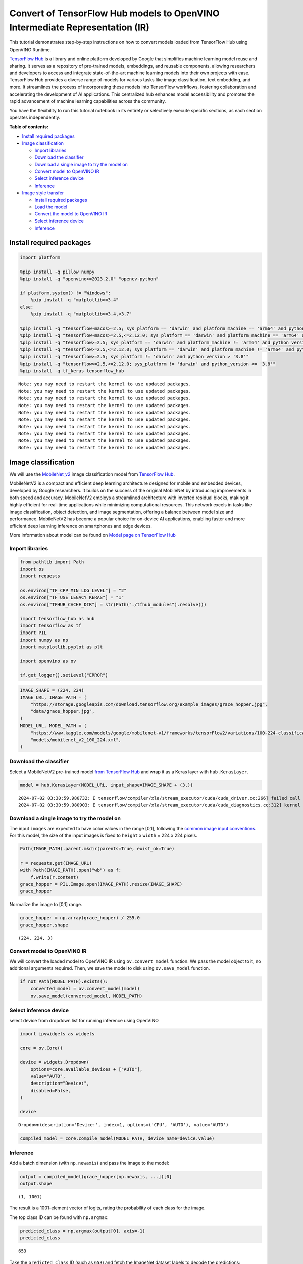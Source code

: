 Convert of TensorFlow Hub models to OpenVINO Intermediate Representation (IR)
=============================================================================

|Colab| |Binder|

This tutorial demonstrates step-by-step instructions on how to convert
models loaded from TensorFlow Hub using OpenVINO Runtime.

`TensorFlow Hub <https://tfhub.dev/>`__ is a library and online platform
developed by Google that simplifies machine learning model reuse and
sharing. It serves as a repository of pre-trained models, embeddings,
and reusable components, allowing researchers and developers to access
and integrate state-of-the-art machine learning models into their own
projects with ease. TensorFlow Hub provides a diverse range of models
for various tasks like image classification, text embedding, and more.
It streamlines the process of incorporating these models into TensorFlow
workflows, fostering collaboration and accelerating the development of
AI applications. This centralized hub enhances model accessibility and
promotes the rapid advancement of machine learning capabilities across
the community.

You have the flexibility to run this tutorial notebook in its entirety
or selectively execute specific sections, as each section operates
independently.

**Table of contents:**


-  `Install required packages <#install-required-packages>`__
-  `Image classification <#image-classification>`__

   -  `Import libraries <#import-libraries>`__
   -  `Download the classifier <#download-the-classifier>`__
   -  `Download a single image to try the model
      on <#download-a-single-image-to-try-the-model-on>`__
   -  `Convert model to OpenVINO IR <#convert-model-to-openvino-ir>`__
   -  `Select inference device <#select-inference-device>`__
   -  `Inference <#inference>`__

-  `Image style transfer <#image-style-transfer>`__

   -  `Install required packages <#install-required-packages>`__
   -  `Load the model <#load-the-model>`__
   -  `Convert the model to OpenVINO
      IR <#convert-the-model-to-openvino-ir>`__
   -  `Select inference device <#select-inference-device>`__
   -  `Inference <#inference>`__

.. |Colab| image:: https://colab.research.google.com/assets/colab-badge.svg
   :target: https://colab.research.google.com/github/openvinotoolkit/openvino_notebooks/blob/latest/notebooks/tensorflow-hub/tensorflow-hub.ipynb
.. |Binder| image:: https://mybinder.org/badge_logo.svg
   :target: https://mybinder.org/v2/gh/eaidova/openvino_notebooks_binder.git/main?urlpath=git-pull%3Frepo%3Dhttps%253A%252F%252Fgithub.com%252Fopenvinotoolkit%252Fopenvino_notebooks%26urlpath%3Dtree%252Fopenvino_notebooks%252Fnotebooks%2Ftensorflow-hub%2Ftensorflow-hub.ipynb

Install required packages
-------------------------



.. code:: ipython3

    import platform

    %pip install -q pillow numpy
    %pip install -q "openvino>=2023.2.0" "opencv-python"

    if platform.system() != "Windows":
        %pip install -q "matplotlib>=3.4"
    else:
        %pip install -q "matplotlib>=3.4,<3.7"

    %pip install -q "tensorflow-macos>=2.5; sys_platform == 'darwin' and platform_machine == 'arm64' and python_version > '3.8'" # macOS M1 and M2
    %pip install -q "tensorflow-macos>=2.5,<=2.12.0; sys_platform == 'darwin' and platform_machine == 'arm64' and python_version <= '3.8'" # macOS M1 and M2
    %pip install -q "tensorflow>=2.5; sys_platform == 'darwin' and platform_machine != 'arm64' and python_version > '3.8'" # macOS x86
    %pip install -q "tensorflow>=2.5,<=2.12.0; sys_platform == 'darwin' and platform_machine != 'arm64' and python_version <= '3.8'" # macOS x86
    %pip install -q "tensorflow>=2.5; sys_platform != 'darwin' and python_version > '3.8'"
    %pip install -q "tensorflow>=2.5,<=2.12.0; sys_platform != 'darwin' and python_version <= '3.8'"
    %pip install -q tf_keras tensorflow_hub


.. parsed-literal::

    Note: you may need to restart the kernel to use updated packages.
    Note: you may need to restart the kernel to use updated packages.
    Note: you may need to restart the kernel to use updated packages.
    Note: you may need to restart the kernel to use updated packages.
    Note: you may need to restart the kernel to use updated packages.
    Note: you may need to restart the kernel to use updated packages.
    Note: you may need to restart the kernel to use updated packages.
    Note: you may need to restart the kernel to use updated packages.
    Note: you may need to restart the kernel to use updated packages.
    Note: you may need to restart the kernel to use updated packages.


Image classification
--------------------



We will use the `MobileNet_v2 <https://arxiv.org/abs/1704.04861>`__
image classification model from `TensorFlow Hub <https://tfhub.dev/>`__.

MobileNetV2 is a compact and efficient deep learning architecture
designed for mobile and embedded devices, developed by Google
researchers. It builds on the success of the original MobileNet by
introducing improvements in both speed and accuracy. MobileNetV2 employs
a streamlined architecture with inverted residual blocks, making it
highly efficient for real-time applications while minimizing
computational resources. This network excels in tasks like image
classification, object detection, and image segmentation, offering a
balance between model size and performance. MobileNetV2 has become a
popular choice for on-device AI applications, enabling faster and more
efficient deep learning inference on smartphones and edge devices.

More information about model can be found on `Model page on TensorFlow
Hub <https://tfhub.dev/google/imagenet/mobilenet_v2_100_224/classification/5>`__

Import libraries
~~~~~~~~~~~~~~~~



.. code:: ipython3

    from pathlib import Path
    import os
    import requests

    os.environ["TF_CPP_MIN_LOG_LEVEL"] = "2"
    os.environ["TF_USE_LEGACY_KERAS"] = "1"
    os.environ["TFHUB_CACHE_DIR"] = str(Path("./tfhub_modules").resolve())

    import tensorflow_hub as hub
    import tensorflow as tf
    import PIL
    import numpy as np
    import matplotlib.pyplot as plt

    import openvino as ov

    tf.get_logger().setLevel("ERROR")

.. code:: ipython3

    IMAGE_SHAPE = (224, 224)
    IMAGE_URL, IMAGE_PATH = (
        "https://storage.googleapis.com/download.tensorflow.org/example_images/grace_hopper.jpg",
        "data/grace_hopper.jpg",
    )
    MODEL_URL, MODEL_PATH = (
        "https://www.kaggle.com/models/google/mobilenet-v1/frameworks/tensorFlow2/variations/100-224-classification/versions/2",
        "models/mobilenet_v2_100_224.xml",
    )

Download the classifier
~~~~~~~~~~~~~~~~~~~~~~~

Select a MobileNetV2
pre-trained model `from TensorFlow
Hub <https://tfhub.dev/google/imagenet/mobilenet_v2_100_224/classification/5>`__
and wrap it as a Keras layer with ``hub.KerasLayer``.

.. code:: ipython3

    model = hub.KerasLayer(MODEL_URL, input_shape=IMAGE_SHAPE + (3,))


.. parsed-literal::

    2024-07-02 03:30:59.980732: E tensorflow/compiler/xla/stream_executor/cuda/cuda_driver.cc:266] failed call to cuInit: CUDA_ERROR_COMPAT_NOT_SUPPORTED_ON_DEVICE: forward compatibility was attempted on non supported HW
    2024-07-02 03:30:59.980903: E tensorflow/compiler/xla/stream_executor/cuda/cuda_diagnostics.cc:312] kernel version 470.182.3 does not match DSO version 470.223.2 -- cannot find working devices in this configuration


Download a single image to try the model on
~~~~~~~~~~~~~~~~~~~~~~~~~~~~~~~~~~~~~~~~~~~

The input ``images`` are
expected to have color values in the range [0,1], following the `common
image input
conventions <https://www.tensorflow.org/hub/common_signatures/images#input>`__.
For this model, the size of the input images is fixed to ``height`` x
``width`` = 224 x 224 pixels.

.. code:: ipython3

    Path(IMAGE_PATH).parent.mkdir(parents=True, exist_ok=True)

    r = requests.get(IMAGE_URL)
    with Path(IMAGE_PATH).open("wb") as f:
        f.write(r.content)
    grace_hopper = PIL.Image.open(IMAGE_PATH).resize(IMAGE_SHAPE)
    grace_hopper




.. image:: tensorflow-hub-with-output_files/tensorflow-hub-with-output_11_0.png



Normalize the image to [0,1] range.

.. code:: ipython3

    grace_hopper = np.array(grace_hopper) / 255.0
    grace_hopper.shape




.. parsed-literal::

    (224, 224, 3)



Convert model to OpenVINO IR
~~~~~~~~~~~~~~~~~~~~~~~~~~~~



We will convert the loaded model to OpenVINO IR using
``ov.convert_model`` function. We pass the model object to it, no
additional arguments required. Then, we save the model to disk using
``ov.save_model`` function.

.. code:: ipython3

    if not Path(MODEL_PATH).exists():
        converted_model = ov.convert_model(model)
        ov.save_model(converted_model, MODEL_PATH)

Select inference device
~~~~~~~~~~~~~~~~~~~~~~~



select device from dropdown list for running inference using OpenVINO

.. code:: ipython3

    import ipywidgets as widgets

    core = ov.Core()

    device = widgets.Dropdown(
        options=core.available_devices + ["AUTO"],
        value="AUTO",
        description="Device:",
        disabled=False,
    )

    device




.. parsed-literal::

    Dropdown(description='Device:', index=1, options=('CPU', 'AUTO'), value='AUTO')



.. code:: ipython3

    compiled_model = core.compile_model(MODEL_PATH, device_name=device.value)

Inference
~~~~~~~~~



Add a batch dimension (with ``np.newaxis``) and pass the image to the
model:

.. code:: ipython3

    output = compiled_model(grace_hopper[np.newaxis, ...])[0]
    output.shape




.. parsed-literal::

    (1, 1001)



The result is a 1001-element vector of logits, rating the probability of
each class for the image.

The top class ID can be found with ``np.argmax``:

.. code:: ipython3

    predicted_class = np.argmax(output[0], axis=-1)
    predicted_class




.. parsed-literal::

    653



Take the ``predicted_class`` ID (such as ``653``) and fetch the ImageNet
dataset labels to decode the predictions:

.. code:: ipython3

    labels_path = tf.keras.utils.get_file(
        "ImageNetLabels.txt",
        "https://storage.googleapis.com/download.tensorflow.org/data/ImageNetLabels.txt",
    )
    imagenet_labels = np.array(open(labels_path).read().splitlines())
    plt.imshow(grace_hopper)
    plt.axis("off")
    predicted_class_name = imagenet_labels[predicted_class]
    _ = plt.title("Prediction: " + predicted_class_name.title())



.. image:: tensorflow-hub-with-output_files/tensorflow-hub-with-output_26_0.png


Image style transfer
--------------------



We will use `arbitrary image stylization
model <https://arxiv.org/abs/1705.06830>`__ from `TensorFlow
Hub <https://tfhub.dev>`__.

The model contains conditional instance normalization (CIN) layers

The CIN network consists of two main components: a feature extractor and
a stylization module. The feature extractor extracts a set of features
from the content image. The stylization module then uses these features
to generate a stylized image.

The stylization module is a stack of convolutional layers. Each
convolutional layer is followed by a CIN layer. The CIN layer takes the
features from the previous layer and the CIN parameters from the style
image as input and produces a new set of features as output.

The output of the stylization module is a stylized image. The stylized
image has the same content as the original content image, but the style
has been transferred from the style image.

The CIN network is able to stylize images in real time because it is
very efficient.

More model information can be found on `Model page on TensorFlow
Hub <https://tfhub.dev/google/magenta/arbitrary-image-stylization-v1-256/2>`__.

.. code:: ipython3

    import os

    os.environ["TF_CPP_MIN_LOG_LEVEL"] = "2"
    os.environ["TF_CPP_MIN_LOG_LEVEL"] = "2"
    os.environ["TF_USE_LEGACY_KERAS"] = "1"
    os.environ["TFHUB_CACHE_DIR"] = str(Path("./tfhub_modules").resolve())
    from pathlib import Path

    import openvino as ov

    import tensorflow_hub as hub
    import tensorflow as tf
    import cv2
    import numpy as np
    import matplotlib.pyplot as plt

.. code:: ipython3

    CONTENT_IMAGE_URL = "https://github.com/openvinotoolkit/openvino_notebooks/assets/29454499/525babb8-1289-45f8-a3a5-e248f74dfb24"
    CONTENT_IMAGE_PATH = "./data/YellowLabradorLooking_new.jpg"

    STYLE_IMAGE_URL = "https://github.com/openvinotoolkit/openvino_notebooks/assets/29454499/c212233d-9a33-4979-b8f9-2a94a529026e"
    STYLE_IMAGE_PATH = "./data/Vassily_Kandinsky%2C_1913_-_Composition_7.jpg"

    MODEL_URL = "https://www.kaggle.com/models/google/arbitrary-image-stylization-v1/frameworks/tensorFlow1/variations/256/versions/2"
    MODEL_PATH = "./models/arbitrary-image-stylization-v1-256.xml"

Load the model
~~~~~~~~~~~~~~



We load the model from TensorFlow Hub using ``hub.KerasLayer``. Since
the model has multiple inputs (content image and style image), we need
to build it by calling with placeholders and wrap in ``tf.keras.Model``
function.

.. code:: ipython3

    inputs = {
        "placeholder": tf.keras.layers.Input(shape=(None, None, 3)),
        "placeholder_1": tf.keras.layers.Input(shape=(None, None, 3)),
    }
    model = hub.KerasLayer(MODEL_URL, signature="serving_default", signature_outputs_as_dict=True)  # define the signature to allow passing inputs as a dictionary
    outputs = model(inputs)
    model = tf.keras.Model(inputs=inputs, outputs=outputs)

Convert the model to OpenVINO IR
~~~~~~~~~~~~~~~~~~~~~~~~~~~~~~~~



We convert the loaded model to OpenVINO IR using ``ov.convert_model``
function. We pass our model to the function, no additional arguments
needed. After converting, we save the model to disk using
``ov.save_model`` function.

.. code:: ipython3

    if not Path(MODEL_PATH).exists():
        Path(MODEL_PATH).parent.mkdir(parents=True, exist_ok=True)
        converted_model = ov.convert_model(model)
        ov.save_model(converted_model, MODEL_PATH)

Select inference device
~~~~~~~~~~~~~~~~~~~~~~~



select device from dropdown list for running inference using OpenVINO

.. code:: ipython3

    import ipywidgets as widgets

    core = ov.Core()

    device = widgets.Dropdown(
        options=core.available_devices + ["AUTO"],
        value="AUTO",
        description="Device:",
        disabled=False,
    )

    device




.. parsed-literal::

    Dropdown(description='Device:', index=1, options=('CPU', 'AUTO'), value='AUTO')



.. code:: ipython3

    compiled_model = core.compile_model(MODEL_PATH, device_name=device.value)

Inference
~~~~~~~~~



.. code:: ipython3

    if not Path(STYLE_IMAGE_PATH).exists():
        r = requests.get(STYLE_IMAGE_URL)
        with open(STYLE_IMAGE_PATH, "wb") as f:
            f.write(r.content)
    if not Path(CONTENT_IMAGE_PATH).exists():
        r = requests.get(CONTENT_IMAGE_URL)
        with open(CONTENT_IMAGE_PATH, "wb") as f:
            f.write(r.content)


    def load_image(dst):
        image = cv2.imread(dst)
        image = cv2.cvtColor(image, cv2.COLOR_BGR2RGB)  # Convert image color to RGB space
        image = image / 255  # Normalize to [0, 1] interval
        image = image.astype(np.float32)
        return image

.. code:: ipython3

    content_image = load_image(CONTENT_IMAGE_PATH)
    style_image = load_image(STYLE_IMAGE_PATH)
    style_image = cv2.resize(style_image, (256, 256))  # model was trained on 256x256 images

.. code:: ipython3

    result = compiled_model([content_image[np.newaxis, ...], style_image[np.newaxis, ...]])[0]

.. code:: ipython3

    title2img = {
        "Source image": content_image,
        "Reference style": style_image,
        "Result": result[0],
    }
    plt.figure(figsize=(12, 12))
    for i, (title, img) in enumerate(title2img.items()):
        ax = plt.subplot(1, 3, i + 1)
        ax.set_title(title)
        plt.imshow(img)
        plt.axis("off")



.. image:: tensorflow-hub-with-output_files/tensorflow-hub-with-output_43_0.png

